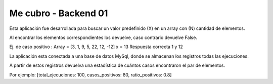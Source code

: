 ###################
Me cubro - Backend 01
###################

Esta aplicación fue desarrollada para buscar un valor predefinido (X) en un array con (N) cantidad de elementos.

Al encontrar los elementos correspondientes los devuelve, caso contrario devuelve False.

Ej. de caso positivo :  
Array = [3, 1, 9, 5, 22, 12, -12]
x = 13
Respuesta correcta 1 y 12

La aplicación esta conectada a una base de datos MySql, donde se almacenan los registros todas las ejecuciones.

A partir de estos registros devuelva una estadística de cuántos casos encontraron el par de elementos.

Por ejemplo: [total_ejecuciones: 100, casos_positivos: 80, ratio_positivos: 0.8]

